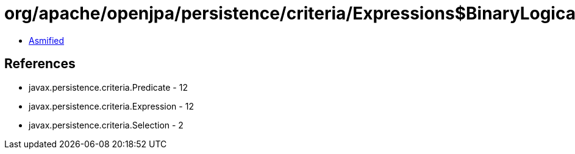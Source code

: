 = org/apache/openjpa/persistence/criteria/Expressions$BinaryLogicalExpression.class

 - link:Expressions$BinaryLogicalExpression-asmified.java[Asmified]

== References

 - javax.persistence.criteria.Predicate - 12
 - javax.persistence.criteria.Expression - 12
 - javax.persistence.criteria.Selection - 2
